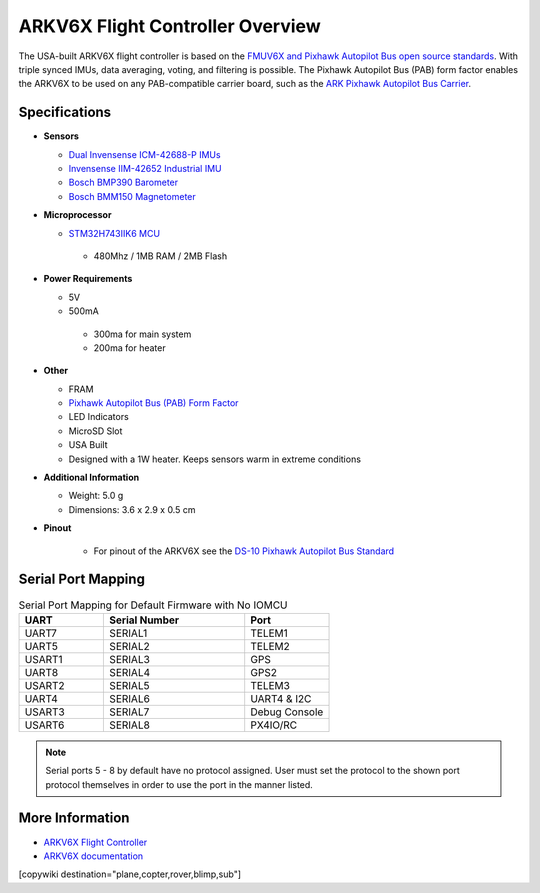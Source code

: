.. _common-ark-v6x-overview:

=================================
ARKV6X Flight Controller Overview
=================================

.. image:: ../../../images/arkflow/ark_v6x.jpg
    :target: ../_images/ark_v6x.jpg
    :width: 450px

The USA-built ARKV6X flight controller is based on the `FMUV6X and Pixhawk Autopilot Bus open source standards <https://github.com/pixhawk/Pixhawk-Standards>`__.
With triple synced IMUs, data averaging, voting, and filtering is possible. The Pixhawk Autopilot Bus (PAB) form factor enables the ARKV6X to be used on any PAB-compatible carrier board, such as the `ARK Pixhawk Autopilot Bus Carrier <https://arkelectron.com/product/ark-pixhawk-autopilot-bus-carrier/>`__.

Specifications
==============

-  **Sensors**

   -  `Dual Invensense ICM-42688-P IMUs <https://invensense.tdk.com/products/motion-tracking/6-axis/icm-42688-p/>`__
   -  `Invensense IIM-42652 Industrial IMU <https://invensense.tdk.com/products/smartindustrial/iim-42652/>`__
   -  `Bosch BMP390 Barometer <https://www.bosch-sensortec.com/products/environmental-sensors/pressure-sensors/bmp390/>`__
   -  `Bosch BMM150 Magnetometer <https://www.bosch-sensortec.com/products/motion-sensors/magnetometers/bmm150/>`__

-  **Microprocessor**

   -  `STM32H743IIK6 MCU <https://www.st.com/en/microcontrollers-microprocessors/stm32h743ii.html>`__
    
    -  480Mhz / 1MB RAM / 2MB Flash

-  **Power Requirements**

   -  5V
   -  500mA

    -  300ma for main system
    -  200ma for heater
 
-  **Other**

   -  FRAM
   -  `Pixhawk Autopilot Bus (PAB) Form Factor <https://github.com/pixhawk/Pixhawk-Standards/blob/master/DS-010%20Pixhawk%20Autopilot%20Bus%20Standard.pdf>`__
   -  LED Indicators
   -  MicroSD Slot
   -  USA Built
   -  Designed with a 1W heater. Keeps sensors warm in extreme conditions

-  **Additional Information**

   -  Weight: 5.0 g
   -  Dimensions: 3.6 x 2.9 x 0.5 cm

-  **Pinout**

    - For pinout of the ARKV6X see the `DS-10 Pixhawk Autopilot Bus Standard <https://github.com/pixhawk/Pixhawk-Standards/blob/master/DS-010%20Pixhawk%20Autopilot%20Bus%20Standard.pdf>`__


Serial Port Mapping
===================

.. list-table:: Serial Port Mapping for Default Firmware with No IOMCU
   :widths: 15 25 15
   :header-rows: 1

   * - UART
     - Serial Number
     - Port
   * - UART7
     - SERIAL1
     - TELEM1
   * - UART5
     - SERIAL2
     - TELEM2
   * - USART1
     - SERIAL3
     - GPS
   * - UART8
     - SERIAL4
     - GPS2
   * - USART2
     - SERIAL5
     - TELEM3
   * - UART4
     - SERIAL6
     - UART4 & I2C
   * - USART3
     - SERIAL7
     - Debug Console
   * - USART6
     - SERIAL8
     - PX4IO/RC


.. note:: Serial ports 5 - 8 by default have no protocol assigned. User must set the protocol to the shown port protocol themselves in order to use the port in the manner listed.

More Information
================

* `ARKV6X Flight Controller <https://arkelectron.com/product/ark-fpv-flight-controller/>`_

* `ARKV6X documentation <https://arkelectron.gitbook.io/ark-documentation/flight-controllers/arkv6x>`_

[copywiki destination="plane,copter,rover,blimp,sub"]
